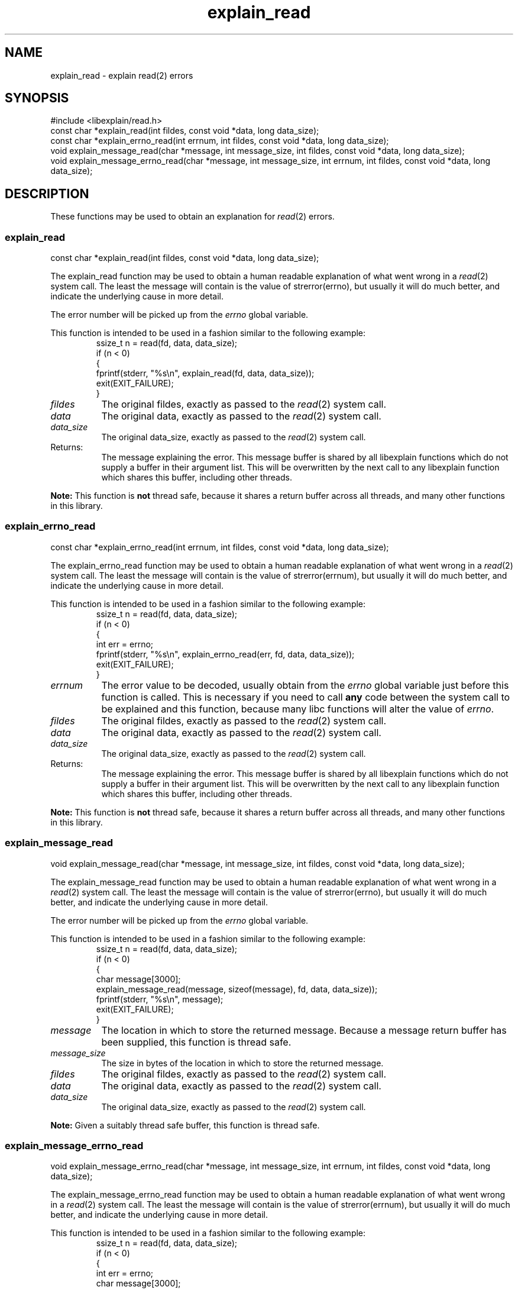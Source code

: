.\"
.\" libexplain - Explain errno values returned by libc functions
.\" Copyright (C) 2008, 2009 Peter Miller
.\" Written by Peter Miller <pmiller@opensource.org.au>
.\"
.\" This program is free software; you can redistribute it and/or modify
.\" it under the terms of the GNU General Public License as published by
.\" the Free Software Foundation; either version 3 of the License, or
.\" (at your option) any later version.
.\"
.\" This program is distributed in the hope that it will be useful,
.\" but WITHOUT ANY WARRANTY; without even the implied warranty of
.\" MERCHANTABILITY or FITNESS FOR A PARTICULAR PURPOSE.  See the GNU
.\" General Public License for more details.
.\"
.\" You should have received a copy of the GNU General Public License
.\" along with this program. If not, see <http://www.gnu.org/licenses/>.
.\"
.ds n) explain_read
.TH explain_read 3
.SH NAME
explain_read \- explain read(2) errors
.XX "explain_read(3)" "explain read(2) errors"
.SH SYNOPSIS
#include <libexplain/read.h>
.br
const char *explain_read(int fildes, const void *data, long data_size);
.br
const char *explain_errno_read(int errnum, int fildes, const void *data,
long data_size);
.br
void explain_message_read(char *message, int message_size, int fildes,
const void *data, long data_size);
.br
void explain_message_errno_read(char *message, int message_size,
int errnum, int fildes, const void *data, long data_size);
.SH DESCRIPTION
These functions may be used to obtain an explanation for \f[I]read\fP(2)
errors.
.\" ------------------------------------------------------------------------
.SS explain_read
const char *explain_read(int fildes, const void *data, long data_size);
.PP
The explain_read function may be used to obtain a human readable
explanation of what went wrong in a \f[I]read\fP(2) system call.  The
least the message will contain is the value of \f[CW]strerror(errno)\fP,
but usually it will do much better, and indicate the underlying cause in
more detail.
.PP
The error number will be picked up from the \f[I]errno\fP global variable.
.PP
This function is intended to be used in a fashion similar to the
following example:
.RS
.ft CW
.nf
ssize_t n = read(fd, data, data_size);
if (n < 0)
{
    fprintf(stderr, "%s\en", explain_read(fd, data, data_size));
    exit(EXIT_FAILURE);
}
.fi
.ft R
.RE
.TP 8n
\f[I]fildes\fP
The original fildes,
exactly as passed to the \f[I]read\fP(2) system call.
.TP 8n
\f[I]data\fP
The original data,
exactly as passed to the \f[I]read\fP(2) system call.
.TP 8n
\f[I]data_size\fP
The original data_size,
exactly as passed to the \f[I]read\fP(2) system call.
.TP 8n
Returns:
The message explaining the error.  This message buffer is shared by all
libexplain functions which do not supply a buffer in their argument
list.  This will be overwritten by the next call to any libexplain
function which shares this buffer, including other threads.
.PP
\f[B]Note:\fP
This function is \f[B]not\fP thread safe, because it shares a return
buffer across all threads, and many other functions in this library.
.\" ------------------------------------------------------------------------
.SS explain_errno_read
const char *explain_errno_read(int errnum, int fildes, const void *data,
long data_size);
.PP
The explain_errno_read function may be used to obtain a human
readable explanation of what went wrong in a \f[I]read\fP(2)
system call.  The least the message will contain is the value of
\f[CW]strerror(errnum)\fP, but usually it will do much better, and
indicate the underlying cause in more detail.
.PP
This function is intended to be used in a fashion similar to the
following example:
.RS
.ft CW
.nf
ssize_t n = read(fd, data, data_size);
if (n < 0)
{
    int err = errno;
    fprintf(stderr, "%s\en", explain_errno_read(err, fd, data, data_size));
    exit(EXIT_FAILURE);
}
.fi
.ft R
.RE
.TP 8n
\f[I]errnum\fP
The error value to be decoded, usually obtain from the \f[I]errno\fP
global variable just before this function is called.  This is necessary
if you need to call \f[B]any\fP code between the system call to be
explained and this function, because many libc functions will alter the
value of \f[I]errno\fP.
.TP 8n
\f[I]fildes\fP
The original fildes,
exactly as passed to the \f[I]read\fP(2) system call.
.TP 8n
\f[I]data\fP
The original data,
exactly as passed to the \f[I]read\fP(2) system call.
.TP 8n
\f[I]data_size\fP
The original data_size,
exactly as passed to the \f[I]read\fP(2) system call.
.TP 8n
Returns:
The message explaining the error.  This message buffer is shared by all
libexplain functions which do not supply a buffer in their argument
list.  This will be overwritten by the next call to any libexplain
function which shares this buffer, including other threads.
.PP
\f[B]Note:\fP
This function is \f[B]not\fP thread safe, because it shares a return
buffer across all threads, and many other functions in this library.
.\" ------------------------------------------------------------------------
.SS explain_message_read
void explain_message_read(char *message, int message_size,
int fildes, const void *data, long data_size);
.PP
The explain_message_read function may be used to obtain a human
readable explanation of what went wrong in a \f[I]read\fP(2)
system call.  The least the message will contain is the value of
\f[CW]strerror(errno)\fP, but usually it will do much better, and
indicate the underlying cause in more detail.
.PP
The error number will be picked up from the \f[I]errno\fP global variable.
.PP
This function is intended to be used in a fashion similar to the
following example:
.RS
.ft CW
.nf
ssize_t n = read(fd, data, data_size);
if (n < 0)
{
    char message[3000];
    explain_message_read(message, sizeof(message), fd, data, data_size));
    fprintf(stderr, "%s\en", message);
    exit(EXIT_FAILURE);
}
.fi
.ft R
.RE
.TP 8n
\f[I]message\fP
The location in which to store the returned message.  Because a message
return buffer has been supplied, this function is thread safe.
.TP 8n
\f[I]message_size\fP
The size in bytes of the location in which to store the returned message.
.TP 8n
\f[I]fildes\fP
The original fildes,
exactly as passed to the \f[I]read\fP(2) system call.
.TP 8n
\f[I]data\fP
The original data,
exactly as passed to the \f[I]read\fP(2) system call.
.TP 8n
\f[I]data_size\fP
The original data_size,
exactly as passed to the \f[I]read\fP(2) system call.
.PP
\f[B]Note:\fP
Given a suitably thread safe buffer, this function is thread safe.
.\" ------------------------------------------------------------------------
.SS explain_message_errno_read
void explain_message_errno_read(char *message, int message_size, int errnum,
int fildes, const void *data, long data_size);
.PP
The explain_message_errno_read function may be used to obtain a
human readable explanation of what went wrong in a \f[I]read\fP(2)
system call.  The least the message will contain is the value of
\f[CW]strerror(errnum)\fP, but usually it will do much better, and
indicate the underlying cause in more detail.
.PP
This function is intended to be used in a fashion similar to the
following example:
.RS
.ft CW
.nf
ssize_t n = read(fd, data, data_size);
if (n < 0)
{
    int err = errno;
    char message[3000];
    explain_message_errno_read(message, sizeof(message), err,
        fd, data, data_size);
    fprintf(stderr, "%s\en", message);
    exit(EXIT_FAILURE);
}
.fi
.ft R
.RE
.TP 8n
\f[I]message\fP
The location in which to store the returned message.  Because a message
return buffer has been supplied, this function is thread safe.
.TP 8n
\f[I]message_size\fP
The size in bytes of the location in which to store the returned message.
.TP 8n
\f[I]errnum\fP
The error value to be decoded, usually obtain from the \f[I]errno\fP
global variable just before this function is called.  This is necessary
if you need to call \f[B]any\fP code between the system call to be
explained and this function, because many libc functions will alter the
value of \f[I]errno\fP.
.TP 8n
\f[I]fildes\fP
The original fildes,
exactly as passed to the \f[I]read\fP(2) system call.
.TP 8n
\f[I]data\fP
The original data,
exactly as passed to the \f[I]read\fP(2) system call.
.TP 8n
\f[I]data_size\fP
The original data_size,
exactly as passed to the \f[I]read\fP(2) system call.
.PP
\f[B]Note:\fP
Given a suitably thread safe buffer, this function is thread safe.
.\" ------------------------------------------------------------------------
.SH COPYRIGHT
.if n .ds C) (C)
.if t .ds C) \(co
libexplain version \*(v)
.br
Copyright \*(C) 2008 Peter Miller
.SH AUTHOR
Written by Peter Miller <pmiller@opensource.org.au>
